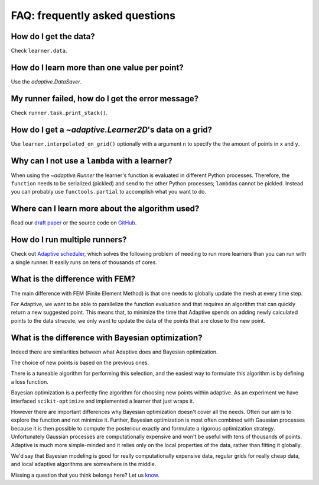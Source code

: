 FAQ: frequently asked questions
-------------------------------

How do I get the data?
~~~~~~~~~~~~~~~~~~~~~~

Check ``learner.data``.


How do I learn more than one value per point?
~~~~~~~~~~~~~~~~~~~~~~~~~~~~~~~~~~~~~~~~~~~~~

Use the `adaptive.DataSaver`.


My runner failed, how do I get the error message?
~~~~~~~~~~~~~~~~~~~~~~~~~~~~~~~~~~~~~~~~~~~~~~~~~

Check ``runner.task.print_stack()``.


How do I get a `~adaptive.Learner2D`\'s data on a grid?
~~~~~~~~~~~~~~~~~~~~~~~~~~~~~~~~~~~~~~~~~~~~~~~~~~~~~~

Use ``learner.interpolated_on_grid()`` optionally with a argument ``n`` to specify the the amount of points in ``x`` and ``y``.


Why can I not use a ``lambda`` with a learner?
~~~~~~~~~~~~~~~~~~~~~~~~~~~~~~~~~~~~~~~~

When using the `~adaptive.Runner` the learner's function is evaluated in different Python processes.
Therefore, the ``function`` needs to be serialized (pickled) and send to the other Python processes; ``lambda``\s cannot be pickled.
Instead you can probably use ``functools.partial`` to accomplish what you want to do.

Where can I learn more about the algorithm used?
~~~~~~~~~~~~~~~~~~~~~~~~~~~~~~~~~~~~~~~~~~~~~~~~

Read our `draft paper <https://gitlab.kwant-project.org/qt/adaptive-paper/builds/artifacts/master/file/paper.pdf?job=make>`_ or the source code on `GitHub <https://github.com/python-adaptive/adaptive/>`_.


How do I run multiple runners?
~~~~~~~~~~~~~~~~~~~~~~~~~~~~~~

Check out `Adaptive scheduler <http://adaptive-scheduler.readthedocs.io>`_, which solves the following problem of needing to run more learners than you can run with a single runner.
It easily runs on tens of thousands of cores.


What is the difference with FEM?
~~~~~~~~~~~~~~~~~~~~~~~~~~~~~~~~

The main difference with FEM (Finite Element Method) is that one needs to globally update the mesh at every time step.

For Adaptive, we want to be able to parallelize the function evaluation and that requires an algorithm that can quickly return a new suggested point.
This means that, to minimize the time that Adaptive spends on adding newly calculated points to the data strucute, we only want to update the data of the points that are close to the new point.


What is the difference with Bayesian optimization?
~~~~~~~~~~~~~~~~~~~~~~~~~~~~~~~~~~~~~~~~~~~~~~~~~~

Indeed there are similarities between what Adaptive does and Bayesian optimization.

The choice of new points is based on the previous ones.

There is a tuneable algorithm for performing this selection, and the easiest way to formulate this algorithm is by defining a loss function.

Bayesian optimization is a perfectly fine algorithm for choosing new points within adaptive. As an experiment we have interfaced ``scikit-optimize`` and implemented a learner that just wraps it.

However there are important differences why Bayesian optimization doesn't cover all the needs.
Often our aim is to explore the function and not minimize it.
Further, Bayesian optimization is most often combined with Gaussian processes because it is then possible to compute the posteriour exactly and formulate a rigorous optimization strategy.
Unfortunately Gaussian processes are computationally expensive and won't be useful with tens of thousands of points.
Adaptive is much more simple-minded and it relies only on the local properties of the data, rather than fitting it globally.

We'd say that Bayesian modeling is good for really computationally expensive data, regular grids for really cheap data, and local adaptive algorithms are somewhere in the middle.

..  I get "``concurrent.futures.process.BrokenProcessPool``: A process in the process pool was terminated abruptly while the future was running or pending." what does it mean?
    ~~~~~~~~~~~~~~~~~~~~~~~~~~~~~~~~~~~~~~~~~~~~~~~~~~~~~~~~~~~~~~~~~~~~~~~~~~~~~~~~~~~~~~~~~~~~~~~~~~~~~~~~~~~~~~~~~~~~~~~~~~~~~~~~~~~~~~~~~~~~~~~~~~~~~~~~~~~~~~~~~~~~~~~~~~

    XXX: add answer!

    What is the difference with Kriging?
    ~~~~~~~~~~~~~~~~~~~~~~~~~~~~~~~~~~~~

    XXX: add answer!


    What is the difference with adaptive meshing in CFD or computer graphics?
    ~~~~~~~~~~~~~~~~~~~~~~~~~~~~~~~~~~~~~~~~~~~~~~~~~~~~~~~~~~~~~~~~~~~~~~~~~

    XXX: add answer!


    Can I use this to tune my hyper parameters for machine learning models?
    ~~~~~~~~~~~~~~~~~~~~~~~~~~~~~~~~~~~~~~~~~~~~~~~~~~~~~~~~~~~~~~~~~~~~~~~

    XXX: add answer!


    How to use Adaptive with MATLAB?
    ~~~~~~~~~~~~~~~~~~~~~~~~~~~~~~~~

    XXX: add answer!


Missing a question that you think belongs here? Let us `know <https://github.com/python-adaptive/adaptive/issues/new>`_.
